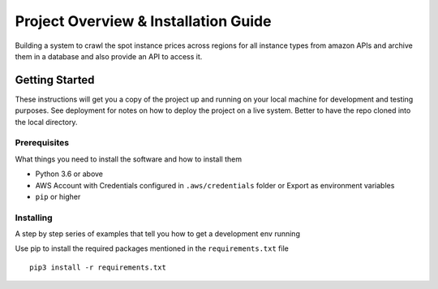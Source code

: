 Project Overview & Installation Guide
=====================================

Building a system to crawl the spot instance prices across regions for
all instance types from amazon APIs and archive them in a database and
also provide an API to access it.

Getting Started
---------------

These instructions will get you a copy of the project up and running on
your local machine for development and testing purposes. See deployment
for notes on how to deploy the project on a live system. Better to have
the repo cloned into the local directory.

Prerequisites
~~~~~~~~~~~~~

What things you need to install the software and how to install them

-  Python 3.6 or above
-  AWS Account with Credentials configured in ``.aws/credentials``
   folder or Export as environment variables
-  ``pip`` or higher

Installing
~~~~~~~~~~

A step by step series of examples that tell you how to get a development
env running

Use pip to install the required packages mentioned in the
``requirements.txt`` file

::

    pip3 install -r requirements.txt
